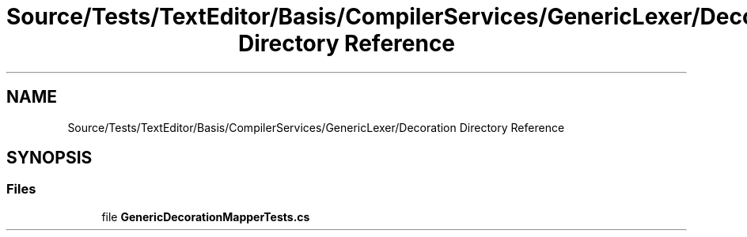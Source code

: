 .TH "Source/Tests/TextEditor/Basis/CompilerServices/GenericLexer/Decoration Directory Reference" 3 "Version 1.0.0" "Luthetus.Ide" \" -*- nroff -*-
.ad l
.nh
.SH NAME
Source/Tests/TextEditor/Basis/CompilerServices/GenericLexer/Decoration Directory Reference
.SH SYNOPSIS
.br
.PP
.SS "Files"

.in +1c
.ti -1c
.RI "file \fBGenericDecorationMapperTests\&.cs\fP"
.br
.in -1c
